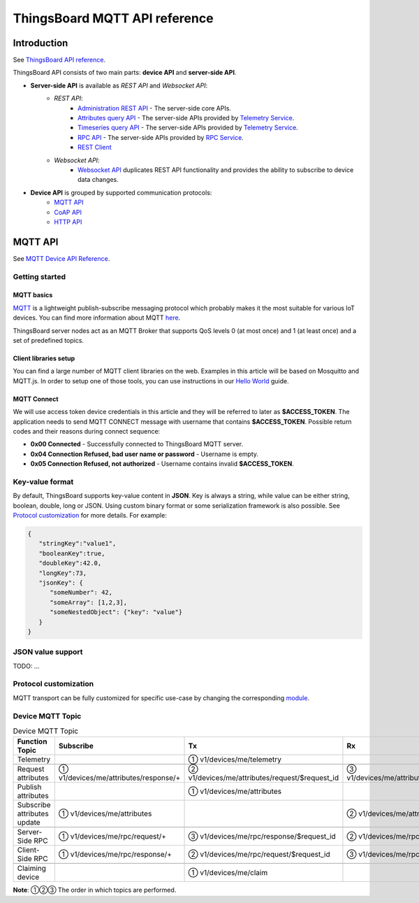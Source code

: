 ThingsBoard MQTT API reference
###############################################


Introduction
============

See `ThingsBoard API reference`__.

.. __: https://thingsboard.io/docs/api/


ThingsBoard API consists of two main parts: **device API** and **server-side API**.


.. uml::

   interface "MQTT API" as MQTTAPI
   interface "CoAP API" as CoAPAPI
   interface "HTTP API" as HTTPAPI

   /'interface "Device API" as DeviceAPI'/
   interface "Websocket API" as WebsocketAPI
   interface "REST API" as RestAPI
   
   node "\nThingsBoard Server\n" as TBSrv {
   }

   node "Device" as TBDev {
   }

   node "Server-side Application" as TBApp {
      node "Web UI" as WebUI {
      }
   }

   /'TBSrv -left- DeviceAPI'/
   TBSrv -down-  MQTTAPI
   TBSrv -down-  CoAPAPI
   TBSrv -down-  HTTPAPI
   TBSrv -down- RestAPI
   TBSrv -down-  WebsocketAPI

   /'TBDev .up.> DeviceAPI'/
   TBDev .up.> MQTTAPI : **Device API**
   TBDev .up.> CoAPAPI : **Device API**
   TBDev .up.> HTTPAPI : **Device API**

   TBApp -up-> RestAPI : **Server-side API**
   WebUI -up-> WebsocketAPI : **Server-side API**

   note bottom of TBDev
      Switch one in MQTT API, 
      CoAP API and HTTP API
   end note


* **Server-side API** is available as *REST API* and *Websocket API*:
   * *REST API*:
      * `Administration REST API`__ - The server-side core APIs.
      * `Attributes query API`__ - The server-side APIs provided by `Telemetry Service`__.
      * `Timeseries query API`__ - The server-side APIs provided by `Telemetry Service`__.
      * `RPC API`__ - The server-side APIs provided by `RPC Service`__.
      * `REST Client`__ 
   * *Websocket API*:
      * `Websocket API`__ duplicates REST API functionality and provides the ability to subscribe to device data changes. 

.. __: https://thingsboard.io/docs/reference/rest-api
.. __: https://thingsboard.io/docs/user-guide/attributes/#data-query-api
.. __: https://thingsboard.io/docs/user-guide/attributes/
.. __: https://thingsboard.io/docs/user-guide/telemetry/#data-query-api
.. __: https://thingsboard.io/docs/user-guide/telemetry/
.. __: https://thingsboard.io/docs/user-guide/rpc/#server-side-rpc-api
.. __: https://thingsboard.io/docs/user-guide/rpc/
.. __: https://thingsboard.io/docs/reference/rest-client

.. __: https://thingsboard.io/docs/user-guide/telemetry/#websocket-api


* **Device API** is grouped by supported communication protocols:
   * `MQTT API`__
   * `CoAP API`__
   * `HTTP API`__

.. __: https://thingsboard.io/docs/reference/mqtt-api
.. __: https://thingsboard.io/docs/reference/coap-api
.. __: https://thingsboard.io/docs/reference/http-api


MQTT API 
========

See `MQTT Device API Reference`__.

.. __: https://thingsboard.io/docs/reference/mqtt-api/


Getting started
---------------

MQTT basics
***********

`MQTT`__ is a lightweight publish-subscribe messaging protocol which probably makes it the most suitable for various IoT devices. You can find more information about MQTT `here`__.

ThingsBoard server nodes act as an MQTT Broker that supports QoS levels 0 (at most once) and 1 (at least once) and a set of predefined topics.

.. __: https://en.wikipedia.org/wiki/MQTT
.. __: http://mqtt.org/


Client libraries setup
**********************

You can find a large number of MQTT client libraries on the web. Examples in this article will be based on Mosquitto and MQTT.js. In order to setup one of those tools, you can use instructions in our `Hello World`__ guide.

.. __: https://thingsboard.io/docs/getting-started-guides/helloworld/

MQTT Connect
************

We will use access token device credentials in this article and they will be referred to later as **$ACCESS_TOKEN**. The application needs to send MQTT CONNECT message with username that contains **$ACCESS_TOKEN**. Possible return codes and their reasons during connect sequence:

* **0x00 Connected** - Successfully connected to ThingsBoard MQTT server.
* **0x04 Connection Refused, bad user name or password** - Username is empty.
* **0x05 Connection Refused, not authorized** - Username contains invalid **$ACCESS_TOKEN**.

Key-value format
----------------

By default, ThingsBoard supports key-value content in **JSON**. Key is always a string, while value can be either string, boolean, double, long or JSON. Using custom binary format or some serialization framework is also possible. See `Protocol customization`_ for more details. For example:

.. code:: json

   {
      "stringKey":"value1", 
      "booleanKey":true, 
      "doubleKey":42.0, 
      "longKey":73, 
      "jsonKey": {
         "someNumber": 42,
         "someArray": [1,2,3],
         "someNestedObject": {"key": "value"}
      }
   }

JSON value support
--------------------

TODO: ...






Protocol customization
----------------------

MQTT transport can be fully customized for specific use-case by changing the corresponding `module`__.

.. __: https://github.com/thingsboard/thingsboard/tree/master/transport/mqtt



Device MQTT Topic 
-----------------

.. role:: strike
    :class: strike

.. list-table:: Device MQTT Topic 
   :widths: auto
   :header-rows: 1

   * - Function \ Topic
     - Subscribe
     - Tx
     - Rx

   * - Telemetry
     - 
     - ① v1/devices/me/telemetry
     - 

   * - 
     - 
     - 
     - 
   * - Request attributes
     - ① v1/devices/me/attributes/response/+
     - ② v1/devices/me/attributes/request/$request_id
     - ③ v1/devices/me/attributes/response/$request_id
   * - Publish attributes
     - 
     - ① v1/devices/me/attributes
     - 
   * - Subscribe attributes update
     - ① v1/devices/me/attributes
     - 
     - ② v1/devices/me/attributes

   * - 
     - 
     - 
     - 
   * - Server-Side RPC
     - ① v1/devices/me/rpc/request/+
     - ③ v1/devices/me/rpc/response/$request_id
     - ② v1/devices/me/rpc/request/$request_id
   * - Client-Side RPC
     - ① v1/devices/me/rpc/response/+
     - ② v1/devices/me/rpc/request/$request_id
     - ③ v1/devices/me/rpc/response/$request_id

   * - 
     - 
     - 
     - 
   * - Claiming device
     - 
     - :strike:`① v1/devices/me/claim`
     - 


**Note**: ①②③ The order in which topics are performed.
